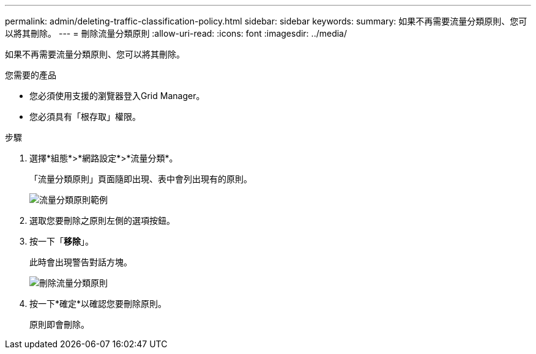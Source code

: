---
permalink: admin/deleting-traffic-classification-policy.html 
sidebar: sidebar 
keywords:  
summary: 如果不再需要流量分類原則、您可以將其刪除。 
---
= 刪除流量分類原則
:allow-uri-read: 
:icons: font
:imagesdir: ../media/


[role="lead"]
如果不再需要流量分類原則、您可以將其刪除。

.您需要的產品
* 您必須使用支援的瀏覽器登入Grid Manager。
* 您必須具有「根存取」權限。


.步驟
. 選擇*組態*>*網路設定*>*流量分類*。
+
「流量分類原則」頁面隨即出現、表中會列出現有的原則。

+
image::../media/traffic_classification_policies_main_screen_w_examples.png[流量分類原則範例]

. 選取您要刪除之原則左側的選項按鈕。
. 按一下「*移除*」。
+
此時會出現警告對話方塊。

+
image::../media/traffic_classification_policy_delete.png[刪除流量分類原則]

. 按一下*確定*以確認您要刪除原則。
+
原則即會刪除。


